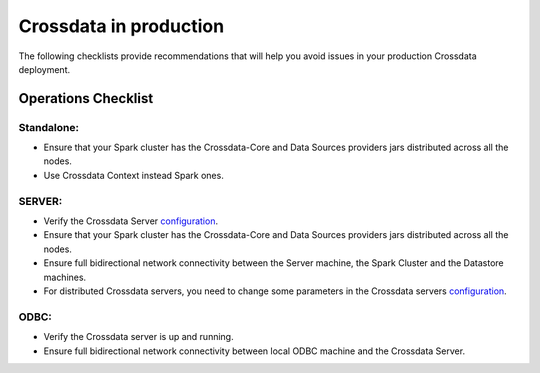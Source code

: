 =======================
Crossdata in production
=======================

The following checklists provide recommendations that will help you avoid issues in your production Crossdata deployment.


Operations Checklist
====================

Standalone:
-----------

- Ensure that your Spark cluster has the Crossdata-Core and Data Sources providers jars distributed across all the nodes.
- Use Crossdata Context instead Spark ones.


SERVER:
-------
- Verify the Crossdata Server configuration_.
- Ensure that your Spark cluster has the Crossdata-Core and Data Sources providers jars distributed across all the nodes.
- Ensure full bidirectional network connectivity between the Server machine, the Spark Cluster and the Datastore machines.
- For distributed Crossdata servers, you need to change some parameters in the Crossdata servers configuration_.



ODBC:
-----
- Verify the Crossdata server is up and running.
- Ensure full bidirectional network connectivity between local ODBC machine and the Crossdata Server.


.. _configuration: 2_getting_started.html


